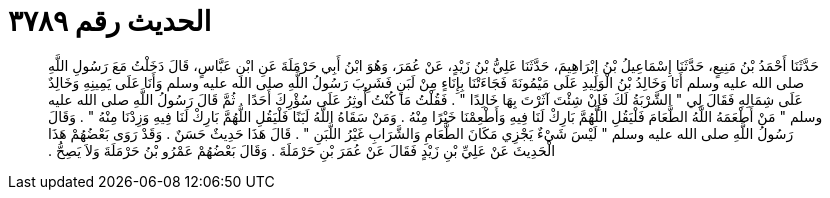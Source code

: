 
= الحديث رقم ٣٧٨٩

[quote.hadith]
حَدَّثَنَا أَحْمَدُ بْنُ مَنِيعٍ، حَدَّثَنَا إِسْمَاعِيلُ بْنُ إِبْرَاهِيمَ، حَدَّثَنَا عَلِيُّ بْنُ زَيْدٍ، عَنْ عُمَرَ، وَهُوَ ابْنُ أَبِي حَرْمَلَةَ عَنِ ابْنِ عَبَّاسٍ، قَالَ دَخَلْتُ مَعَ رَسُولِ اللَّهِ صلى الله عليه وسلم أَنَا وَخَالِدُ بْنُ الْوَلِيدِ عَلَى مَيْمُونَةَ فَجَاءَتْنَا بِإِنَاءٍ مِنْ لَبَنٍ فَشَرِبَ رَسُولُ اللَّهِ صلى الله عليه وسلم وَأَنَا عَلَى يَمِينِهِ وَخَالِدٌ عَلَى شِمَالِهِ فَقَالَ لِي ‏"‏ الشَّرْبَةُ لَكَ فَإِنْ شِئْتَ آثَرْتَ بِهَا خَالِدًا ‏"‏ ‏.‏ فَقُلْتُ مَا كُنْتُ أُوثِرُ عَلَى سُؤْرِكَ أَحَدًا ‏.‏ ثُمَّ قَالَ رَسُولُ اللَّهِ صلى الله عليه وسلم ‏"‏ مَنْ أَطْعَمَهُ اللَّهُ الطَّعَامَ فَلْيَقُلِ اللَّهُمَّ بَارِكْ لَنَا فِيهِ وَأَطْعِمْنَا خَيْرًا مِنْهُ ‏.‏ وَمَنْ سَقَاهُ اللَّهُ لَبَنًا فَلْيَقُلِ اللَّهُمَّ بَارِكْ لَنَا فِيهِ وَزِدْنَا مِنْهُ ‏"‏ ‏.‏ وَقَالَ رَسُولُ اللَّهِ صلى الله عليه وسلم ‏"‏ لَيْسَ شَيْءٌ يَجْزِي مَكَانَ الطَّعَامِ وَالشَّرَابِ غَيْرُ اللَّبَنِ ‏"‏ ‏.‏ قَالَ هَذَا حَدِيثٌ حَسَنٌ ‏.‏ وَقَدْ رَوَى بَعْضُهُمْ هَذَا الْحَدِيثَ عَنْ عَلِيِّ بْنِ زَيْدٍ فَقَالَ عَنْ عُمَرَ بْنِ حَرْمَلَةَ ‏.‏ وَقَالَ بَعْضُهُمْ عَمْرُو بْنُ حَرْمَلَةَ وَلاَ يَصِحُّ ‏.‏